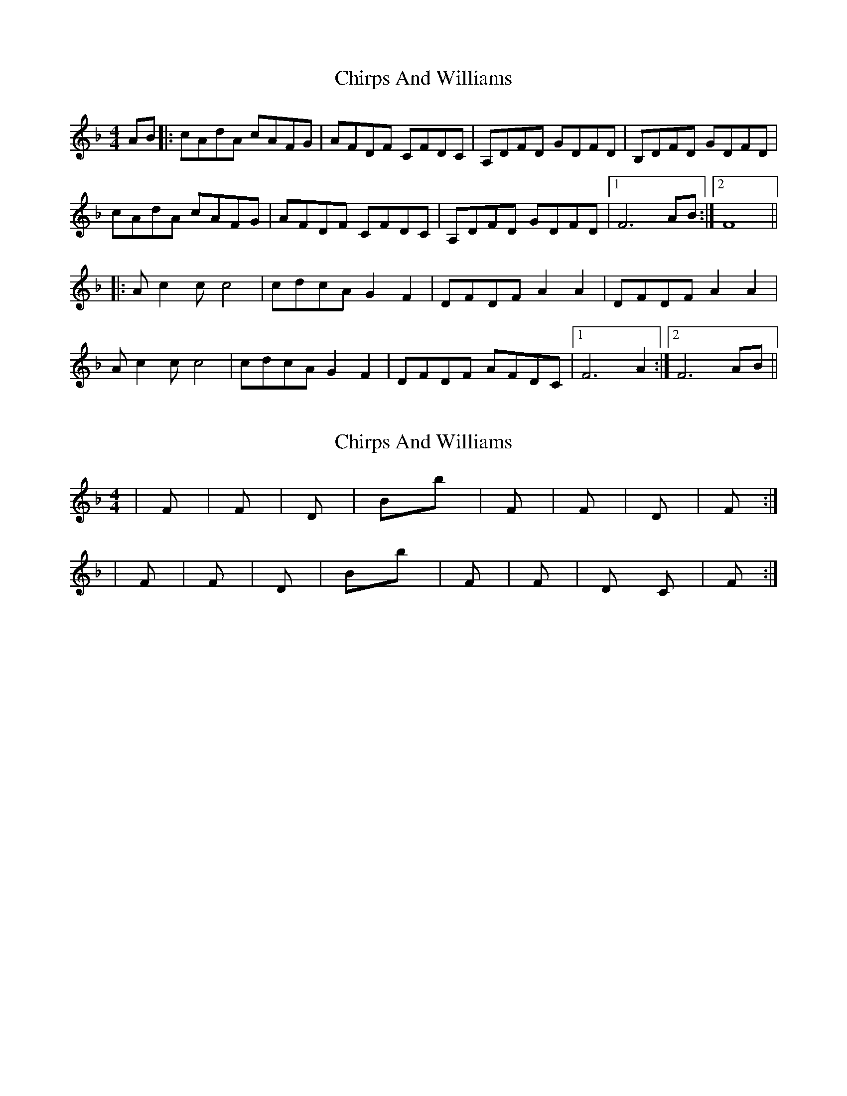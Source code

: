 X: 1
T: Chirps And Williams
Z: glennP
S: https://thesession.org/tunes/4915#setting4915
R: reel
M: 4/4
L: 1/8
K: Fmaj
AB |: cAdA cAFG | AFDF CFDC | A,DFD GDFD | B,DFD GDFD |
cAdA cAFG |AFDF CFDC|A,DFD GDFD|1F6 AB:|2F8||
|:Ac2c c4|cdcA G2F2|DFDF A2A2|DFDF A2A2|
Ac2c c4|cdcA G2F2|DFDF AFDC|[1 F6 A2 :|[2 F6 AB||
X: 2
T: Chirps And Williams
Z: glennP
S: https://thesession.org/tunes/4915#setting17332
R: reel
M: 4/4
L: 1/8
K: Fmaj
|F |F |Dm |Bb |F |F |Dm |F :||F |F |Dm |Bb |F |F |Dm C| F :|
